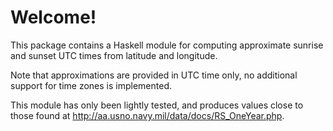 * Welcome!

  This package contains a Haskell module for computing approximate sunrise and
  sunset UTC times from latitude and longitude.

  Note that approximations are provided in UTC time only, no additional support
  for time zones is implemented.

  This module has only been lightly tested, and produces values close to those
  found at http://aa.usno.navy.mil/data/docs/RS_OneYear.php.

